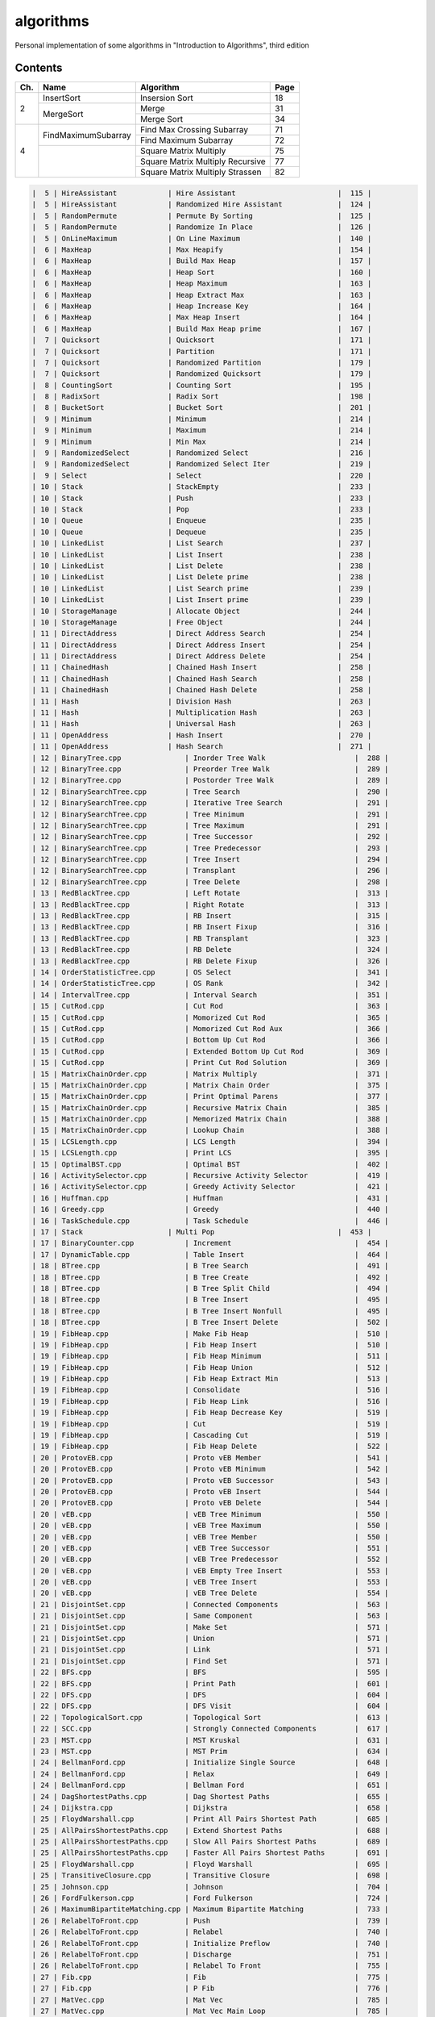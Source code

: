 algorithms
==========
Personal implementation of some algorithms in "Introduction to Algorithms",
third edition

Contents
--------

+----+--------------------------+---------------------------------------+------+
| Ch.| Name                     | Algorithm                             | Page |
+====+==========================+=======================================+======+
|  2 | InsertSort               | Insersion Sort                        |   18 |
|    +--------------------------+---------------------------------------+------+
|    | MergeSort                | Merge                                 |   31 |
|    |                          +---------------------------------------+------+
|    |                          | Merge Sort                            |   34 |
+----+--------------------------+---------------------------------------+------+
|  4 | FindMaximumSubarray      | Find Max Crossing Subarray            |   71 |
|    |                          +---------------------------------------+------+
|    |                          | Find Maximum Subarray                 |   72 |
|    +--------------------------+---------------------------------------+------+
|    |                          | Square Matrix Multiply                |   75 |
|    |                          +---------------------------------------+------+
|    |                          | Square Matrix Multiply Recursive      |   77 |
|    |                          +---------------------------------------+------+
|    |                          | Square Matrix Multiply Strassen       |   82 |
+----+--------------------------+---------------------------------------+------+

.. code:: md

    |  5 | HireAssistant            | Hire Assistant                        |  115 |
    |  5 | HireAssistant            | Randomized Hire Assistant             |  124 |
    |  5 | RandomPermute            | Permute By Sorting                    |  125 |
    |  5 | RandomPermute            | Randomize In Place                    |  126 |
    |  5 | OnLineMaximum            | On Line Maximum                       |  140 |
    |  6 | MaxHeap                  | Max Heapify                           |  154 |
    |  6 | MaxHeap                  | Build Max Heap                        |  157 |
    |  6 | MaxHeap                  | Heap Sort                             |  160 |
    |  6 | MaxHeap                  | Heap Maximum                          |  163 |
    |  6 | MaxHeap                  | Heap Extract Max                      |  163 |
    |  6 | MaxHeap                  | Heap Increase Key                     |  164 |
    |  6 | MaxHeap                  | Max Heap Insert                       |  164 |
    |  6 | MaxHeap                  | Build Max Heap prime                  |  167 |
    |  7 | Quicksort                | Quicksort                             |  171 |
    |  7 | Quicksort                | Partition                             |  171 |
    |  7 | Quicksort                | Randomized Partition                  |  179 |
    |  7 | Quicksort                | Randomized Quicksort                  |  179 |
    |  8 | CountingSort             | Counting Sort                         |  195 |
    |  8 | RadixSort                | Radix Sort                            |  198 |
    |  8 | BucketSort               | Bucket Sort                           |  201 |
    |  9 | Minimum                  | Minimum                               |  214 |
    |  9 | Minimum                  | Maximum                               |  214 |
    |  9 | Minimum                  | Min Max                               |  214 |
    |  9 | RandomizedSelect         | Randomized Select                     |  216 |
    |  9 | RandomizedSelect         | Randomized Select Iter                |  219 |
    |  9 | Select                   | Select                                |  220 |
    | 10 | Stack                    | StackEmpty                            |  233 |
    | 10 | Stack                    | Push                                  |  233 |
    | 10 | Stack                    | Pop                                   |  233 |
    | 10 | Queue                    | Enqueue                               |  235 |
    | 10 | Queue                    | Dequeue                               |  235 |
    | 10 | LinkedList               | List Search                           |  237 |
    | 10 | LinkedList               | List Insert                           |  238 |
    | 10 | LinkedList               | List Delete                           |  238 |
    | 10 | LinkedList               | List Delete prime                     |  238 |
    | 10 | LinkedList               | List Search prime                     |  239 |
    | 10 | LinkedList               | List Insert prime                     |  239 |
    | 10 | StorageManage            | Allocate Object                       |  244 |
    | 10 | StorageManage            | Free Object                           |  244 |
    | 11 | DirectAddress            | Direct Address Search                 |  254 |
    | 11 | DirectAddress            | Direct Address Insert                 |  254 |
    | 11 | DirectAddress            | Direct Address Delete                 |  254 |
    | 11 | ChainedHash              | Chained Hash Insert                   |  258 |
    | 11 | ChainedHash              | Chained Hash Search                   |  258 |
    | 11 | ChainedHash              | Chained Hash Delete                   |  258 |
    | 11 | Hash                     | Division Hash                         |  263 |
    | 11 | Hash                     | Multiplication Hash                   |  263 |
    | 11 | Hash                     | Universal Hash                        |  263 |
    | 11 | OpenAddress              | Hash Insert                           |  270 |
    | 11 | OpenAddress              | Hash Search                           |  271 |
    | 12 | BinaryTree.cpp               | Inorder Tree Walk                     |  288 |
    | 12 | BinaryTree.cpp               | Preorder Tree Walk                    |  289 |
    | 12 | BinaryTree.cpp               | Postorder Tree Walk                   |  289 |
    | 12 | BinarySearchTree.cpp         | Tree Search                           |  290 |
    | 12 | BinarySearchTree.cpp         | Iterative Tree Search                 |  291 |
    | 12 | BinarySearchTree.cpp         | Tree Minimum                          |  291 |
    | 12 | BinarySearchTree.cpp         | Tree Maximum                          |  291 |
    | 12 | BinarySearchTree.cpp         | Tree Successor                        |  292 |
    | 12 | BinarySearchTree.cpp         | Tree Predecessor                      |  293 |
    | 12 | BinarySearchTree.cpp         | Tree Insert                           |  294 |
    | 12 | BinarySearchTree.cpp         | Transplant                            |  296 |
    | 12 | BinarySearchTree.cpp         | Tree Delete                           |  298 |
    | 13 | RedBlackTree.cpp             | Left Rotate                           |  313 |
    | 13 | RedBlackTree.cpp             | Right Rotate                          |  313 |
    | 13 | RedBlackTree.cpp             | RB Insert                             |  315 |
    | 13 | RedBlackTree.cpp             | RB Insert Fixup                       |  316 |
    | 13 | RedBlackTree.cpp             | RB Transplant                         |  323 |
    | 13 | RedBlackTree.cpp             | RB Delete                             |  324 |
    | 13 | RedBlackTree.cpp             | RB Delete Fixup                       |  326 |
    | 14 | OrderStatisticTree.cpp       | OS Select                             |  341 |
    | 14 | OrderStatisticTree.cpp       | OS Rank                               |  342 |
    | 14 | IntervalTree.cpp             | Interval Search                       |  351 |
    | 15 | CutRod.cpp                   | Cut Rod                               |  363 |
    | 15 | CutRod.cpp                   | Momorized Cut Rod                     |  365 |
    | 15 | CutRod.cpp                   | Momorized Cut Rod Aux                 |  366 |
    | 15 | CutRod.cpp                   | Bottom Up Cut Rod                     |  366 |
    | 15 | CutRod.cpp                   | Extended Bottom Up Cut Rod            |  369 |
    | 15 | CutRod.cpp                   | Print Cut Rod Solution                |  369 |
    | 15 | MatrixChainOrder.cpp         | Matrix Multiply                       |  371 |
    | 15 | MatrixChainOrder.cpp         | Matrix Chain Order                    |  375 |
    | 15 | MatrixChainOrder.cpp         | Print Optimal Parens                  |  377 |
    | 15 | MatrixChainOrder.cpp         | Recursive Matrix Chain                |  385 |
    | 15 | MatrixChainOrder.cpp         | Memorized Matrix Chain                |  388 |
    | 15 | MatrixChainOrder.cpp         | Lookup Chain                          |  388 |
    | 15 | LCSLength.cpp                | LCS Length                            |  394 |
    | 15 | LCSLength.cpp                | Print LCS                             |  395 |
    | 15 | OptimalBST.cpp               | Optimal BST                           |  402 |
    | 16 | ActivitySelector.cpp         | Recursive Activity Selector           |  419 |
    | 16 | ActivitySelector.cpp         | Greedy Activity Selector              |  421 |
    | 16 | Huffman.cpp                  | Huffman                               |  431 |
    | 16 | Greedy.cpp                   | Greedy                                |  440 |
    | 16 | TaskSchedule.cpp             | Task Schedule                         |  446 |
    | 17 | Stack                    | Multi Pop                             |  453 |
    | 17 | BinaryCounter.cpp            | Increment                             |  454 |
    | 17 | DynamicTable.cpp             | Table Insert                          |  464 |
    | 18 | BTree.cpp                    | B Tree Search                         |  491 |
    | 18 | BTree.cpp                    | B Tree Create                         |  492 |
    | 18 | BTree.cpp                    | B Tree Split Child                    |  494 |
    | 18 | BTree.cpp                    | B Tree Insert                         |  495 |
    | 18 | BTree.cpp                    | B Tree Insert Nonfull                 |  495 |
    | 18 | BTree.cpp                    | B Tree Insert Delete                  |  502 |
    | 19 | FibHeap.cpp                  | Make Fib Heap                         |  510 |
    | 19 | FibHeap.cpp                  | Fib Heap Insert                       |  510 |
    | 19 | FibHeap.cpp                  | Fib Heap Minimum                      |  511 |
    | 19 | FibHeap.cpp                  | Fib Heap Union                        |  512 |
    | 19 | FibHeap.cpp                  | Fib Heap Extract Min                  |  513 |
    | 19 | FibHeap.cpp                  | Consolidate                           |  516 |
    | 19 | FibHeap.cpp                  | Fib Heap Link                         |  516 |
    | 19 | FibHeap.cpp                  | Fib Heap Decrease Key                 |  519 |
    | 19 | FibHeap.cpp                  | Cut                                   |  519 |
    | 19 | FibHeap.cpp                  | Cascading Cut                         |  519 |
    | 19 | FibHeap.cpp                  | Fib Heap Delete                       |  522 |
    | 20 | ProtovEB.cpp                 | Proto vEB Member                      |  541 |
    | 20 | ProtovEB.cpp                 | Proto vEB Minimum                     |  542 |
    | 20 | ProtovEB.cpp                 | Proto vEB Successor                   |  543 |
    | 20 | ProtovEB.cpp                 | Proto vEB Insert                      |  544 |
    | 20 | ProtovEB.cpp                 | Proto vEB Delete                      |  544 |
    | 20 | vEB.cpp                      | vEB Tree Minimum                      |  550 |
    | 20 | vEB.cpp                      | vEB Tree Maximum                      |  550 |
    | 20 | vEB.cpp                      | vEB Tree Member                       |  550 |
    | 20 | vEB.cpp                      | vEB Tree Successor                    |  551 |
    | 20 | vEB.cpp                      | vEB Tree Predecessor                  |  552 |
    | 20 | vEB.cpp                      | vEB Empty Tree Insert                 |  553 |
    | 20 | vEB.cpp                      | vEB Tree Insert                       |  553 |
    | 20 | vEB.cpp                      | vEB Tree Delete                       |  554 |
    | 21 | DisjointSet.cpp              | Connected Components                  |  563 |
    | 21 | DisjointSet.cpp              | Same Component                        |  563 |
    | 21 | DisjointSet.cpp              | Make Set                              |  571 |
    | 21 | DisjointSet.cpp              | Union                                 |  571 |
    | 21 | DisjointSet.cpp              | Link                                  |  571 |
    | 21 | DisjointSet.cpp              | Find Set                              |  571 |
    | 22 | BFS.cpp                      | BFS                                   |  595 |
    | 22 | BFS.cpp                      | Print Path                            |  601 |
    | 22 | DFS.cpp                      | DFS                                   |  604 |
    | 22 | DFS.cpp                      | DFS Visit                             |  604 |
    | 22 | TopologicalSort.cpp          | Topological Sort                      |  613 |
    | 22 | SCC.cpp                      | Strongly Connected Components         |  617 |
    | 23 | MST.cpp                      | MST Kruskal                           |  631 |
    | 23 | MST.cpp                      | MST Prim                              |  634 |
    | 24 | BellmanFord.cpp              | Initialize Single Source              |  648 |
    | 24 | BellmanFord.cpp              | Relax                                 |  649 |
    | 24 | BellmanFord.cpp              | Bellman Ford                          |  651 |
    | 24 | DagShortestPaths.cpp         | Dag Shortest Paths                    |  655 |
    | 24 | Dijkstra.cpp                 | Dijkstra                              |  658 |
    | 25 | FloydWarshall.cpp            | Print All Pairs Shortest Path         |  685 |
    | 25 | AllPairsShortestPaths.cpp    | Extend Shortest Paths                 |  688 |
    | 25 | AllPairsShortestPaths.cpp    | Slow All Pairs Shortest Paths         |  689 |
    | 25 | AllPairsShortestPaths.cpp    | Faster All Pairs Shortest Paths       |  691 |
    | 25 | FloydWarshall.cpp            | Floyd Warshall                        |  695 |
    | 25 | TransitiveClosure.cpp        | Transitive Closure                    |  698 |
    | 25 | Johnson.cpp                  | Johnson                               |  704 |
    | 26 | FordFulkerson.cpp            | Ford Fulkerson                        |  724 |
    | 26 | MaximumBipartiteMatching.cpp | Maximum Bipartite Matching            |  733 |
    | 26 | RelabelToFront.cpp           | Push                                  |  739 |
    | 26 | RelabelToFront.cpp           | Relabel                               |  740 |
    | 26 | RelabelToFront.cpp           | Initialize Preflow                    |  740 |
    | 26 | RelabelToFront.cpp           | Discharge                             |  751 |
    | 26 | RelabelToFront.cpp           | Relabel To Front                      |  755 |
    | 27 | Fib.cpp                      | Fib                                   |  775 |
    | 27 | Fib.cpp                      | P Fib                                 |  776 |
    | 27 | MatVec.cpp                   | Mat Vec                               |  785 |
    | 27 | MatVec.cpp                   | Mat Vec Main Loop                     |  785 |
    | 27 | RaceExample.cpp              | Race Example                          |  788 |
    | 27 | MatVec.cpp                   | Mat Vec Wrong                         |  790 |
    | 27 | PSquareMatrixMultiply.cpp    | P Square Matrix Multiply              |  793 |
    | 27 | PSquareMatrixMultiply.cpp    | P Matrix Multiply Recursive           |  794 |
    | 27 | PSquareMatrixMultiply.cpp    | P Matrix Multiply Strassen            |  794 |
    | 27 | PMergeSort.cpp               | Merge Sort prime                      |  797 |
    | 27 | PMergeSort.cpp               | Binary Search                         |  799 |
    | 27 | PMergeSort.cpp               | P Merge                               |  800 |
    | 27 | PMergeSort.cpp               | P Merge Sort                          |  803 |
    | 28 | LUPSolve.cpp                 | LUP Solve                             |  817 |
    | 28 | LUPSolve.cpp                 | LU Decomposition                      |  821 |
    | 28 | LUPSolve.cpp                 | LUP Decomposition                     |  824 |
    | 28 | MatrixInverse.cpp            | Matrix Inverse                        |  828 |
    | 28 | LeastSquareApprox.cpp        | Least Square Approx                   |  837 |
    | 29 | Simplex.cpp                  | Pivot                                 |  869 |
    | 29 | Simplex.cpp                  | Simplex                               |  871 |
    | 29 | Simplex.cpp                  | Initialize Simplex                    |  887 |
    | 30 | RecursiveFFT.cpp             | Recursive FFT                         |  911 |
    | 30 | RecursiveFFT.cpp             | Inverse FFT                           |  913 |
    | 30 | RecursiveFFT.cpp             | Polynomial Multiply                   |  914 |
    | 30 | IterativeFFT.cpp             | Iterative FFT                         |  917 |
    | 30 | IterativeFFT.cpp             | Bit Reversal Copy                     |  918 |
    | 31 | Euclid.cpp                   | Euclid                                |  935 |
    | 31 | Euclid.cpp                   | Extended Euclid                       |  937 |
    | 31 | ModLinEquationSolver.cpp     | Modular Linear Equation Solver        |  949 |
    | 31 | ModularExponentiation.cpp    | Modular Exponentiation                |  957 |
    | 31 | Pseudoprime.cpp              | Pseudoprime                           |  967 |
    | 31 | MillerRabin.cpp              | Witness                               |  969 |
    | 31 | MillerRabin.cpp              | Miller Rabin                          |  970 |
    | 31 | PollardRho.cpp               | Pollard Rho                           |  977 |
    | 32 | NaiveStringMatcher.cpp       | Naive String Matcher                  |  988 |
    | 32 | RabinKarpMatcher.cpp         | Rabin Karp Matcher                    |  993 |
    | 32 | FiniteAutomatonMatcher.cpp   | Finite Automaton Matcher              |  999 |
    | 32 | FiniteAutomatonMatcher.cpp   | Compute Transition Function           | 1001 |
    | 32 | KMPMatcher.cpp               | KMP Matcher                           | 1005 |
    | 32 | KMPMatcher.cpp               | Compute Prefix Function               | 1006 |
    | 33 | SegmentsIntersect.cpp        | Segments Intersect                    | 1018 |
    | 33 | SegmentsIntersect.cpp        | Direction                             | 1018 |
    | 33 | SegmentsIntersect.cpp        | On Segment                            | 1018 |
    | 33 | AnySegmentsIntersect.cpp     | Insert                                | 1024 |
    | 33 | AnySegmentsIntersect.cpp     | Delete                                | 1024 |
    | 33 | AnySegmentsIntersect.cpp     | Above                                 | 1024 |
    | 33 | AnySegmentsIntersect.cpp     | Below                                 | 1024 |
    | 33 | AnySegmentsIntersect.cpp     | Any Segments Intersect                | 1025 |
    | 33 | GrahamScan.cpp               | Graham Scan                           | 1031 |
    | 33 | JarvisMarch.cpp              | Jarvis March                          | 1038 |
    | 33 | ClosestPairPoints.cpp        | Closest Pair Points                   | 1043 |
    | 35 | ApproxVertexCover.cpp        | Approx Vertex Cover                   | 1109 |
    | 35 | ApproxTSPTour.cpp            | Approx TSP Tour                       | 1112 |
    | 35 | GreedySetCover.cpp           | Greedy Set Cover                      | 1119 |
    | 35 | ApproxMinWeightVC.cpp        | Approx Min Weight VC                  | 1126 |
    | 35 | SubsetSum.cpp                | Exact Subset Sum                      | 1129 |
    | 35 | SubsetSum.cpp                | Trim                                  | 1130 |
    | 35 | SubsetSum.cpp                | Approx Subset Sum                     | 1131 |

Directory Structure
-------------------
(TODO)

Continuous Integration
----------------------
(TODO)

Supplementary Files
-------------------
(TODO)

Supplementary Programs
----------------------
(TODO)
